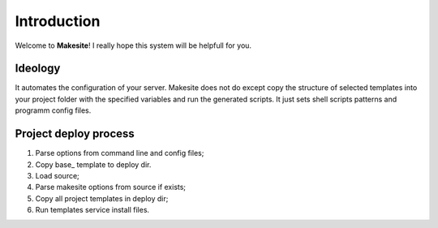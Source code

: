 Introduction
============

Welcome to **Makesite**! I really hope this system will be helpfull for you.


Ideology
--------

It automates the configuration of your server. Makesite does not do except copy the structure of selected templates into your project folder with the specified variables and run the generated scripts. It just sets shell scripts patterns and programm config files.


Project deploy process
----------------------

#. Parse options from command line and config files;

#. Copy base_ template to deploy dir.

#. Load source;

#. Parse makesite options from source if exists;

#. Copy all project templates in deploy dir;

#. Run templates service install files.


.. _base source: https://github.com/klen/makesite/tree/master/makesite/base

